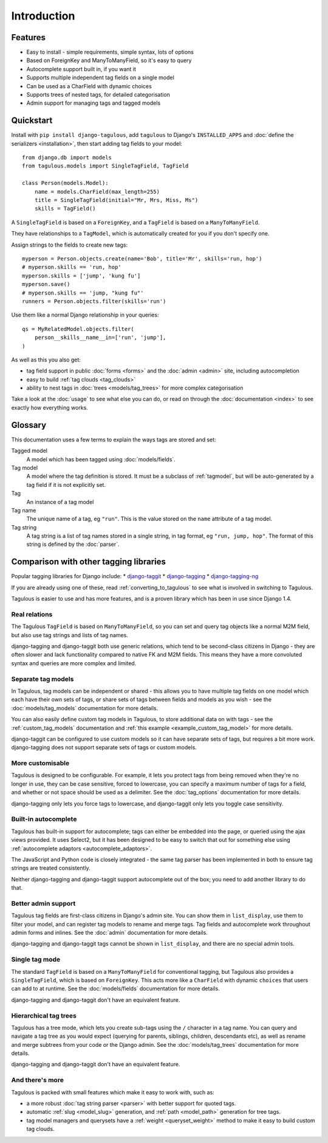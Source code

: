 ============
Introduction
============

Features
========

* Easy to install - simple requirements, simple syntax, lots of options
* Based on ForeignKey and ManyToManyField, so it's easy to query
* Autocomplete support built in, if you want it
* Supports multiple independent tag fields on a single model
* Can be used as a CharField with dynamic choices
* Supports trees of nested tags, for detailed categorisation
* Admin support for managing tags and tagged models


.. _quickstart:

Quickstart
==========

Install with ``pip install django-tagulous``, add ``tagulous`` to Django's
``INSTALLED_APPS`` and :doc:`define the serializers <installation>`, then start adding
tag fields to your model::

    from django.db import models
    from tagulous.models import SingleTagField, TagField

    class Person(models.Model):
        name = models.CharField(max_length=255)
        title = SingleTagField(initial="Mr, Mrs, Miss, Ms")
        skills = TagField()

A ``SingleTagField`` is based on a ``ForeignKey``, and a ``TagField`` is based
on a ``ManyToManyField``.

They have relationships to a ``TagModel``, which is automatically created for you if you
don't specify one.

Assign strings to the fields to create new tags::

    myperson = Person.objects.create(name='Bob', title='Mr', skills='run, hop')
    # myperson.skills == 'run, hop'
    myperson.skills = ['jump', 'kung fu']
    myperson.save()
    # myperson.skills == 'jump, "kung fu"'
    runners = Person.objects.filter(skills='run')

Use them like a normal Django relationship in your queries::

    qs = MyRelatedModel.objects.filter(
        person__skills__name__in=['run', 'jump'],
    )

As well as this you also get:

* tag field support in public :doc:`forms <forms>` and the :doc:`admin <admin>`
  site, including autocompletion
* easy to build :ref:`tag clouds <tag_clouds>`
* ability to nest tags in :doc:`trees <models/tag_trees>` for more complex
  categorisation

Take a look at the :doc:`usage` to see what else you can do, or read on through
the :doc:`documentation <index>` to see exactly how everything works.


Glossary
========

This documentation uses a few terms to explain the ways tags are stored and
set:

Tagged model
    A model which has been tagged using :doc:`models/fields`.

Tag model
    A model where the tag definition is stored. It must be a subclass of
    :ref:`tagmodel`, but will be auto-generated by a tag field if it is not
    explicitly set.

Tag
    An instance of a tag model

Tag name
    The unique name of a tag, eg ``"run"``. This is the value stored on the
    ``name`` attribute of a tag model.

Tag string
    A tag string is a list of tag names stored in a single string, in tag
    format, eg ``"run, jump, hop"``. The format of this string is defined
    by the :doc:`parser`.


Comparison with other tagging libraries
=======================================

Popular tagging libraries for Django include:
* `django-taggit <https://github.com/alex/django-taggit>`_
* `django-tagging <https://github.com/Fantomas42/django-tagging>`_
* `django-tagging-ng <https://github.com/svetlyak40wt/django-tagging-ng>`_

If you are already using one of these, read
:ref:`converting_to_tagulous` to see what is involved in switching to Tagulous.

Tagulous is easier to use and has more features, and is a proven library which has been
in use since Django 1.4.


Real relations
--------------

The Tagulous ``TagField`` is based on ``ManyToManyField``, so you can set and query tag
objects like a normal M2M field, but also use tag strings and lists of tag names.

django-tagging and django-taggit both use generic relations, which tend to be
second-class citizens in Django - they are often slower and lack functionality compared
to native FK and M2M fields. This means they have a more convoluted syntax and queries
are more complex and limited.


Separate tag models
-------------------

In Tagulous, tag models can be independent or shared - this allows you to have multiple
tag fields on one model which each have their own sets of tags, or share sets of tags
between fields and models as you wish - see the :doc:`models/tag_models` documentation
for more details.

You can also easily define custom tag models in Tagulous, to store additional data on
with tags - see the :ref:`custom_tag_models` documentation and
:ref:`this example <example_custom_tag_model>` for more details.

django-taggit can be configured to use custom models so it can have separate sets of
tags, but requires a bit more work. django-tagging does not support separate sets of
tags or custom models.


More customisable
-----------------

Tagulous is designed to be configurable. For example, it lets you protect tags from
being removed when they're no longer in use, they can be case sensitive, forced to
lowercase, you can specify a maximum number of tags for a field, and whether or not
space should be used as a delimiter.  See the :doc:`tag_options` documentation for more
details.

django-tagging only lets you force tags to lowercase, and django-taggit
only lets you toggle case sensitivity.


Built-in autocomplete
---------------------

Tagulous has built-in support for autocomplete; tags can either be embedded into the
page, or queried using the ajax views provided. It uses Select2, but it has been
designed to be easy to switch that out for something else using
:ref:`autocomplete adaptors <autocomplete_adaptors>`.

The JavaScript and Python code is closely integrated - the same tag parser has been
implemented in both to ensure tag strings are treated consistently.

Neither django-tagging and django-taggit support autocomplete out of the box; you need
to add another library to do that.


Better admin support
--------------------

Tagulous tag fields are first-class citizens in Django's admin site. You can show them
in ``list_display``, use them to filter your model, and can register tag models to
rename and merge tags. Tag fields and autocomplete work throughout admin forms and
inlines. See the :doc:`admin` documentation for more details.

django-tagging and django-taggit tags cannot be shown in ``list_display``,
and there are no special admin tools.


Single tag mode
---------------

The standard ``TagField`` is based on a ``ManyToManyField`` for conventional tagging,
but Tagulous also provides a ``SingleTagField``, which is based on ``ForeignKey``. This
acts more like a ``CharField`` with dynamic ``choices`` that users can add to at
runtime. See the :doc:`models/fields` documentation for more details.

django-tagging and django-taggit don't have an equivalent feature.


Hierarchical tag trees
----------------------

Tagulous has a tree mode, which lets you create sub-tags using the ``/`` character in a
tag name. You can query and navigate a tag tree as you would expect (querying for
parents, siblings, children, descendants etc), as well as rename and merge subtrees from
your code or the Django admin. See the :doc:`models/tag_trees` documentation for more
details.

django-tagging and django-taggit don't have an equivalent feature.


And there's more
----------------

Tagulous is packed with small features which make it easy to work with,
such as:

* a more robust :doc:`tag string parser <parser>` with better support for quoted tags.
* automatic :ref:`slug <model_slug>` generation, and :ref:`path <model_path>` generation
  for tree tags.
* tag model managers and querysets have a :ref:`weight <queryset_weight>`
  method to make it easy to build custom tag clouds.
